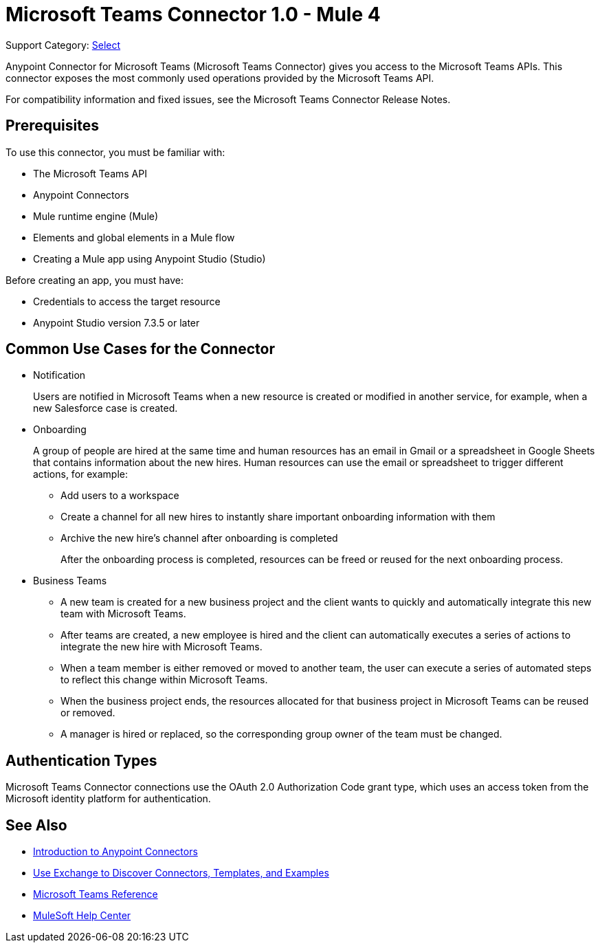 = Microsoft Teams Connector 1.0 - Mule 4

Support Category: https://www.mulesoft.com/legal/versioning-back-support-policy#anypoint-connectors[Select]

Anypoint Connector for Microsoft Teams (Microsoft Teams Connector) gives you access to the Microsoft Teams APIs. This connector exposes the most commonly used operations provided by the Microsoft Teams API. 

For compatibility information and fixed issues, see the Microsoft Teams Connector Release Notes.

== Prerequisites

To use this connector, you must be familiar with:

* The Microsoft Teams API
* Anypoint Connectors
* Mule runtime engine (Mule)
* Elements and global elements in a Mule flow
* Creating a Mule app using Anypoint Studio (Studio)

Before creating an app, you must have:

* Credentials to access the target resource
* Anypoint Studio version 7.3.5 or later

== Common Use Cases for the Connector

* Notification
+
Users are notified in Microsoft Teams when a new resource is created or modified in another service, for example, when a new Salesforce case is created.
* Onboarding
+
A group of people are hired at the same time and human resources has an email in Gmail or a spreadsheet in Google Sheets that contains information about the new hires. Human resources can use the email or spreadsheet to trigger different actions, for example:
+
** Add users to a workspace
** Create a channel for all new hires to instantly share important onboarding information with them
** Archive the new hire's channel after onboarding is completed
+
After the onboarding process is completed, resources can be freed or reused for the next onboarding process.
* Business Teams
+
** A new team is created for a new business project and the client wants to quickly and automatically integrate this new team with Microsoft Teams.
** After teams are created, a new employee is hired and the client can automatically executes a series of actions to integrate the new hire with Microsoft Teams.
** When a team member is either removed or moved to another team, the user can execute a series of automated steps to reflect this change within Microsoft Teams.
** When the business project ends, the resources allocated for that business project in Microsoft Teams can be reused or removed.
** A manager is hired or replaced, so the corresponding group owner of the team must be changed.


== Authentication Types

Microsoft Teams Connector connections use the OAuth 2.0 Authorization Code grant type, which uses an access token from the Microsoft identity platform for authentication.


== See Also

* xref:connectors::introduction/introduction-to-anypoint-connectors.adoc[Introduction to Anypoint Connectors]
* xref:connectors::introduction/intro-use-exchange.adoc[Use Exchange to Discover Connectors, Templates, and Examples]
* xref:microsoft-teams-connector-reference.adoc[Microsoft Teams Reference]
* https://help.mulesoft.com[MuleSoft Help Center]
